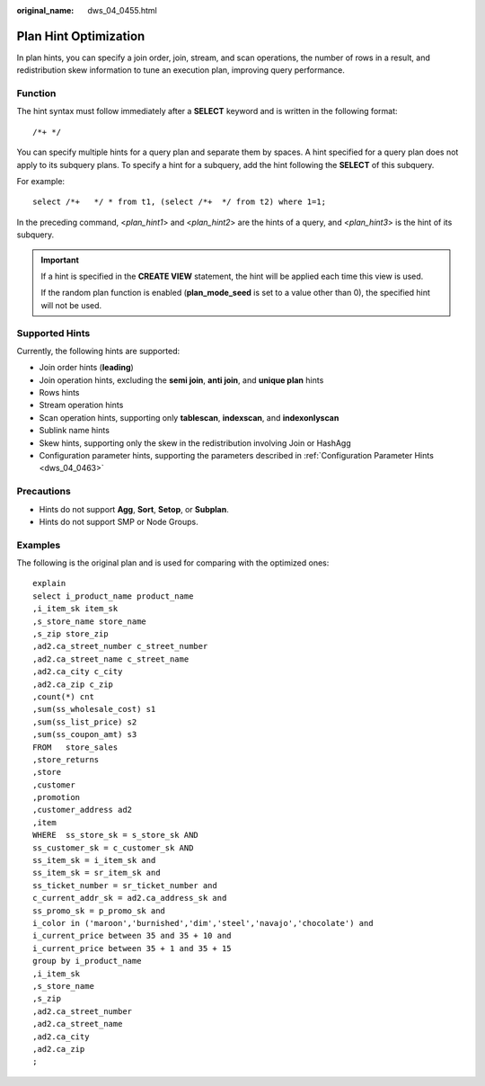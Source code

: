 :original_name: dws_04_0455.html

.. _dws_04_0455:

Plan Hint Optimization
======================

In plan hints, you can specify a join order, join, stream, and scan operations, the number of rows in a result, and redistribution skew information to tune an execution plan, improving query performance.

Function
--------

The hint syntax must follow immediately after a **SELECT** keyword and is written in the following format:

::

   /*+ */

You can specify multiple hints for a query plan and separate them by spaces. A hint specified for a query plan does not apply to its subquery plans. To specify a hint for a subquery, add the hint following the **SELECT** of this subquery.

For example:

::

   select /*+   */ * from t1, (select /*+  */ from t2) where 1=1;

In the preceding command, <*plan_hint1*> and <*plan_hint2*> are the hints of a query, and <*plan_hint3*> is the hint of its subquery.

.. important::

   If a hint is specified in the **CREATE VIEW** statement, the hint will be applied each time this view is used.

   If the random plan function is enabled (**plan_mode_seed** is set to a value other than 0), the specified hint will not be used.

Supported Hints
---------------

Currently, the following hints are supported:

-  Join order hints (**leading**)
-  Join operation hints, excluding the **semi join**, **anti join**, and **unique plan** hints
-  Rows hints
-  Stream operation hints
-  Scan operation hints, supporting only **tablescan**, **indexscan**, and **indexonlyscan**
-  Sublink name hints
-  Skew hints, supporting only the skew in the redistribution involving Join or HashAgg
-  Configuration parameter hints, supporting the parameters described in :ref:`Configuration Parameter Hints <dws_04_0463>`

Precautions
-----------

-  Hints do not support **Agg**, **Sort**, **Setop**, or **Subplan**.
-  Hints do not support SMP or Node Groups.

.. _en-us_topic_0000001098974750__section671421102912:

Examples
--------

The following is the original plan and is used for comparing with the optimized ones:

::

   explain
   select i_product_name product_name
   ,i_item_sk item_sk
   ,s_store_name store_name
   ,s_zip store_zip
   ,ad2.ca_street_number c_street_number
   ,ad2.ca_street_name c_street_name
   ,ad2.ca_city c_city
   ,ad2.ca_zip c_zip
   ,count(*) cnt
   ,sum(ss_wholesale_cost) s1
   ,sum(ss_list_price) s2
   ,sum(ss_coupon_amt) s3
   FROM   store_sales
   ,store_returns
   ,store
   ,customer
   ,promotion
   ,customer_address ad2
   ,item
   WHERE  ss_store_sk = s_store_sk AND
   ss_customer_sk = c_customer_sk AND
   ss_item_sk = i_item_sk and
   ss_item_sk = sr_item_sk and
   ss_ticket_number = sr_ticket_number and
   c_current_addr_sk = ad2.ca_address_sk and
   ss_promo_sk = p_promo_sk and
   i_color in ('maroon','burnished','dim','steel','navajo','chocolate') and
   i_current_price between 35 and 35 + 10 and
   i_current_price between 35 + 1 and 35 + 15
   group by i_product_name
   ,i_item_sk
   ,s_store_name
   ,s_zip
   ,ad2.ca_street_number
   ,ad2.ca_street_name
   ,ad2.ca_city
   ,ad2.ca_zip
   ;

|image1|

.. |image1| image:: /_static/images/en-us_image_0000001145895151.png

